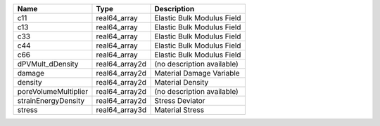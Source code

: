 

==================== ============== ========================== 
Name                 Type           Description                
==================== ============== ========================== 
c11                  real64_array   Elastic Bulk Modulus Field 
c13                  real64_array   Elastic Bulk Modulus Field 
c33                  real64_array   Elastic Bulk Modulus Field 
c44                  real64_array   Elastic Bulk Modulus Field 
c66                  real64_array   Elastic Bulk Modulus Field 
dPVMult_dDensity     real64_array2d (no description available) 
damage               real64_array2d Material Damage Variable   
density              real64_array2d Material Density           
poreVolumeMultiplier real64_array2d (no description available) 
strainEnergyDensity  real64_array2d Stress Deviator            
stress               real64_array3d Material Stress            
==================== ============== ========================== 



